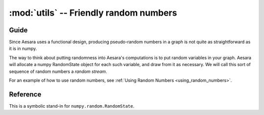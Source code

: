.. _libdoc_tensor_random_utils:

======================================================
:mod:`utils` -- Friendly random numbers
======================================================

.. module:: aesara.tensor.random.utils
   :platform: Unix, Windows
   :synopsis: symbolic random variables
.. moduleauthor:: LISA

Guide
=====

Since Aesara uses a functional design, producing pseudo-random numbers in a
graph is not quite as straightforward as it is in numpy.

The way to think about putting randomness into Aesara's computations is to
put random variables in your graph.  Aesara will allocate a numpy RandomState
object for each such variable, and draw from it as necessary.  We will call this sort of sequence of
random numbers a *random stream*.

For an example of how to use random numbers, see
:ref:`Using Random Numbers <using_random_numbers>`.


Reference
=========

.. class:: RandomStream()

    This is a symbolic stand-in for ``numpy.random.RandomState``.

    .. method:: updates()

        :returns: a list of all the (state, new_state) update pairs for the
          random variables created by this object

        This can be a convenient shortcut to enumerating all the random
        variables in a large graph in the ``update`` parameter of function.

    .. method:: seed(meta_seed)

        `meta_seed` will be used to seed a temporary random number generator,
        that will in turn generate seeds for all random variables
        created by this object (via `gen`).

        :returns: None

    .. method:: gen(op, *args, **kwargs)

        Return the random variable from `op(*args, **kwargs)`, but
        also add special attributes (``.tag.rng`` and ``tag.update``, see
        :class:`RandomVariable` ) to it.

        This function also adds the returned variable to an internal list so
        that it can be seeded later by a call to `seed`.

    .. method:: uniform, normal, binomial, multinomial, random_integers, ...

        See :class:`basic.RandomVariable`.

